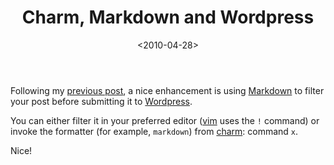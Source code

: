 #+TITLE: Charm, Markdown and Wordpress

#+DATE: <2010-04-28>

Following my [[./blog-post-with-charm.html][previous post]], a nice enhancement is using [[http://daringfireball.net/projects/markdown/][Markdown]] to filter your post before submitting it to [[http://wordpress.org/.org][Wordpress]].

You can either filter it in your preferred editor ([[http://www.vim.org/][vim]] uses the =!= command) or invoke the formatter (for example, =markdown=) from [[http://ljcharm.sourceforge.net/][charm]]: command =x=.

Nice!
